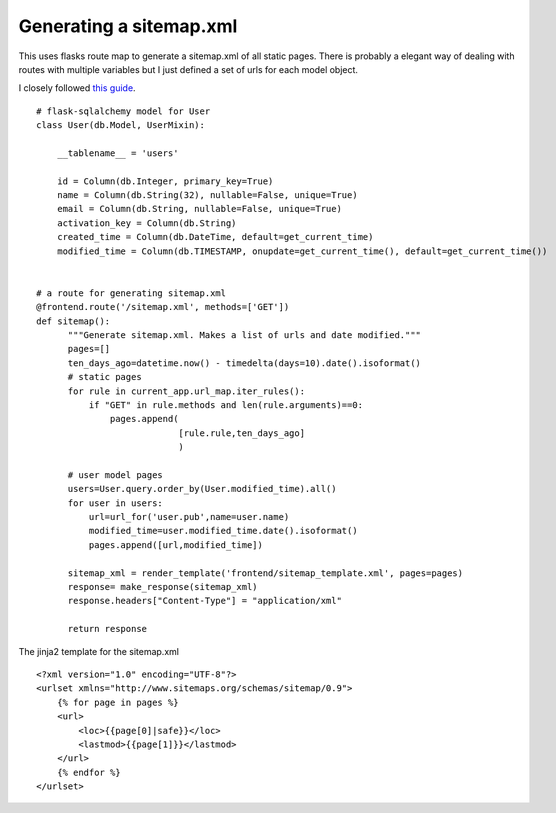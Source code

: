 Generating a sitemap.xml
========================

This uses flasks route map to generate a sitemap.xml of all static
pages. There is probably a elegant way of dealing with routes with
multiple variables but I just defined a set of urls for each model
object.

I closely followed `this guide`_.


::

    # flask-sqlalchemy model for User
    class User(db.Model, UserMixin):
    
        __tablename__ = 'users'
    
        id = Column(db.Integer, primary_key=True)
        name = Column(db.String(32), nullable=False, unique=True)
        email = Column(db.String, nullable=False, unique=True)
        activation_key = Column(db.String)
        created_time = Column(db.DateTime, default=get_current_time)
        modified_time = Column(db.TIMESTAMP, onupdate=get_current_time(), default=get_current_time())
    
    
    # a route for generating sitemap.xml
    @frontend.route('/sitemap.xml', methods=['GET'])
    def sitemap():
          """Generate sitemap.xml. Makes a list of urls and date modified."""
          pages=[]
          ten_days_ago=datetime.now() - timedelta(days=10).date().isoformat()
          # static pages
          for rule in current_app.url_map.iter_rules():
              if "GET" in rule.methods and len(rule.arguments)==0:
                  pages.append(
                               [rule.rule,ten_days_ago]
                               )
          
          # user model pages
          users=User.query.order_by(User.modified_time).all()
          for user in users:
              url=url_for('user.pub',name=user.name)
              modified_time=user.modified_time.date().isoformat()
              pages.append([url,modified_time]) 
    
          sitemap_xml = render_template('frontend/sitemap_template.xml', pages=pages)
          response= make_response(sitemap_xml)
          response.headers["Content-Type"] = "application/xml"    
        
          return response


The jinja2 template for the sitemap.xml


::

    <?xml version="1.0" encoding="UTF-8"?>
    <urlset xmlns="http://www.sitemaps.org/schemas/sitemap/0.9">
        {% for page in pages %}
        <url>
            <loc>{{page[0]|safe}}</loc>
            <lastmod>{{page[1]}}</lastmod>
        </url>
        {% endfor %}
    </urlset>
.. _this guide: http://www.seedsmention.cloudysunny14.org/show_mention?id=ag9zfmxha3NobWljbGllbnRyEAsSCE1lbnRpb25zGNGMAQw

